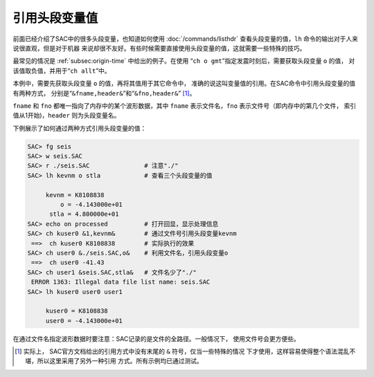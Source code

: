 引用头段变量值
==============

前面已经介绍了SAC中的很多头段变量，也知道如何使用
:doc:`/commands/listhdr` 查看头段变量的值，\ ``lh``
命令的输出对于人来说很直观，但是对于机器
来说却很不友好。有些时候需要直接使用头段变量的值，这就需要一些特殊的技巧。

最常见的情况是 :ref:`subsec:origin-time` 中给出的例子。在使用
“``ch o gmt``”指定发震时刻后，需要获取头段变量 ``o`` 的值，
对该值取负值，并用于“``ch allt``”中。

本例中，需要先获取头段变量 ``o`` 的值，再将其值用于其它命令中，
准确的说这叫变量值的引用。在SAC命令中引用头段变量的值有两种方式，
分别是“``&fname,header&``”和“``&fno,header&``” [1]_。

``fname`` 和 ``fno`` 都唯一指向了内存中的某个波形数据，其中 ``fname``
表示文件名，\ ``fno`` 表示文件号（即内存中的第几个文件，
索引值从1开始)，\ ``header`` 则为头段变量名。

下例展示了如何通过两种方式引用头段变量的值：

.. code:: bash

    SAC> fg seis
    SAC> w seis.SAC
    SAC> r ./seis.SAC               # 注意"./"
    SAC> lh kevnm o stla            # 查看三个头段变量的值

         kevnm = K8108838
             o = -4.143000e+01
          stla = 4.800000e+01
    SAC> echo on processed          # 打开回显，显示处理信息
    SAC> ch kuser0 &1,kevnm&        # 通过文件号引用头段变量kevnm
     ==>  ch kuser0 K8108838        # 实际执行的效果
    SAC> ch user0 &./seis.SAC,o&    # 利用文件名，引用头段变量o
     ==>  ch user0 -41.43
    SAC> ch user1 &seis.SAC,stla&   # 文件名少了"./"
     ERROR 1363: Illegal data file list name: seis.SAC
    SAC> lh kuser0 user0 user1

         kuser0 = K8108838
         user0 = -4.143000e+01

在通过文件名指定波形数据时要注意：SAC记录的是文件的全路径。一般情况下，
使用文件号会更方便些。

.. [1]
   实际上， SAC官方文档给出的引用方式中没有末尾的 ``&``
   符号，仅当一些特殊的情况
   下才使用，这样容易使得整个语法混乱不堪，所以这里采用了另外一种引用
   方式。所有示例均已通过测试。
